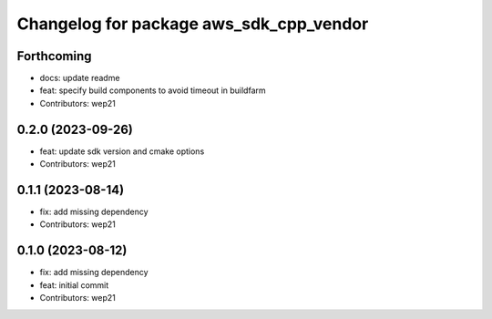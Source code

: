 ^^^^^^^^^^^^^^^^^^^^^^^^^^^^^^^^^^^^^^^^
Changelog for package aws_sdk_cpp_vendor
^^^^^^^^^^^^^^^^^^^^^^^^^^^^^^^^^^^^^^^^

Forthcoming
-----------
* docs: update readme
* feat: specify build components to avoid timeout in buildfarm
* Contributors: wep21

0.2.0 (2023-09-26)
------------------
* feat: update sdk version and cmake options
* Contributors: wep21

0.1.1 (2023-08-14)
------------------
* fix: add missing dependency
* Contributors: wep21

0.1.0 (2023-08-12)
------------------
* fix: add missing dependency
* feat: initial commit
* Contributors: wep21
